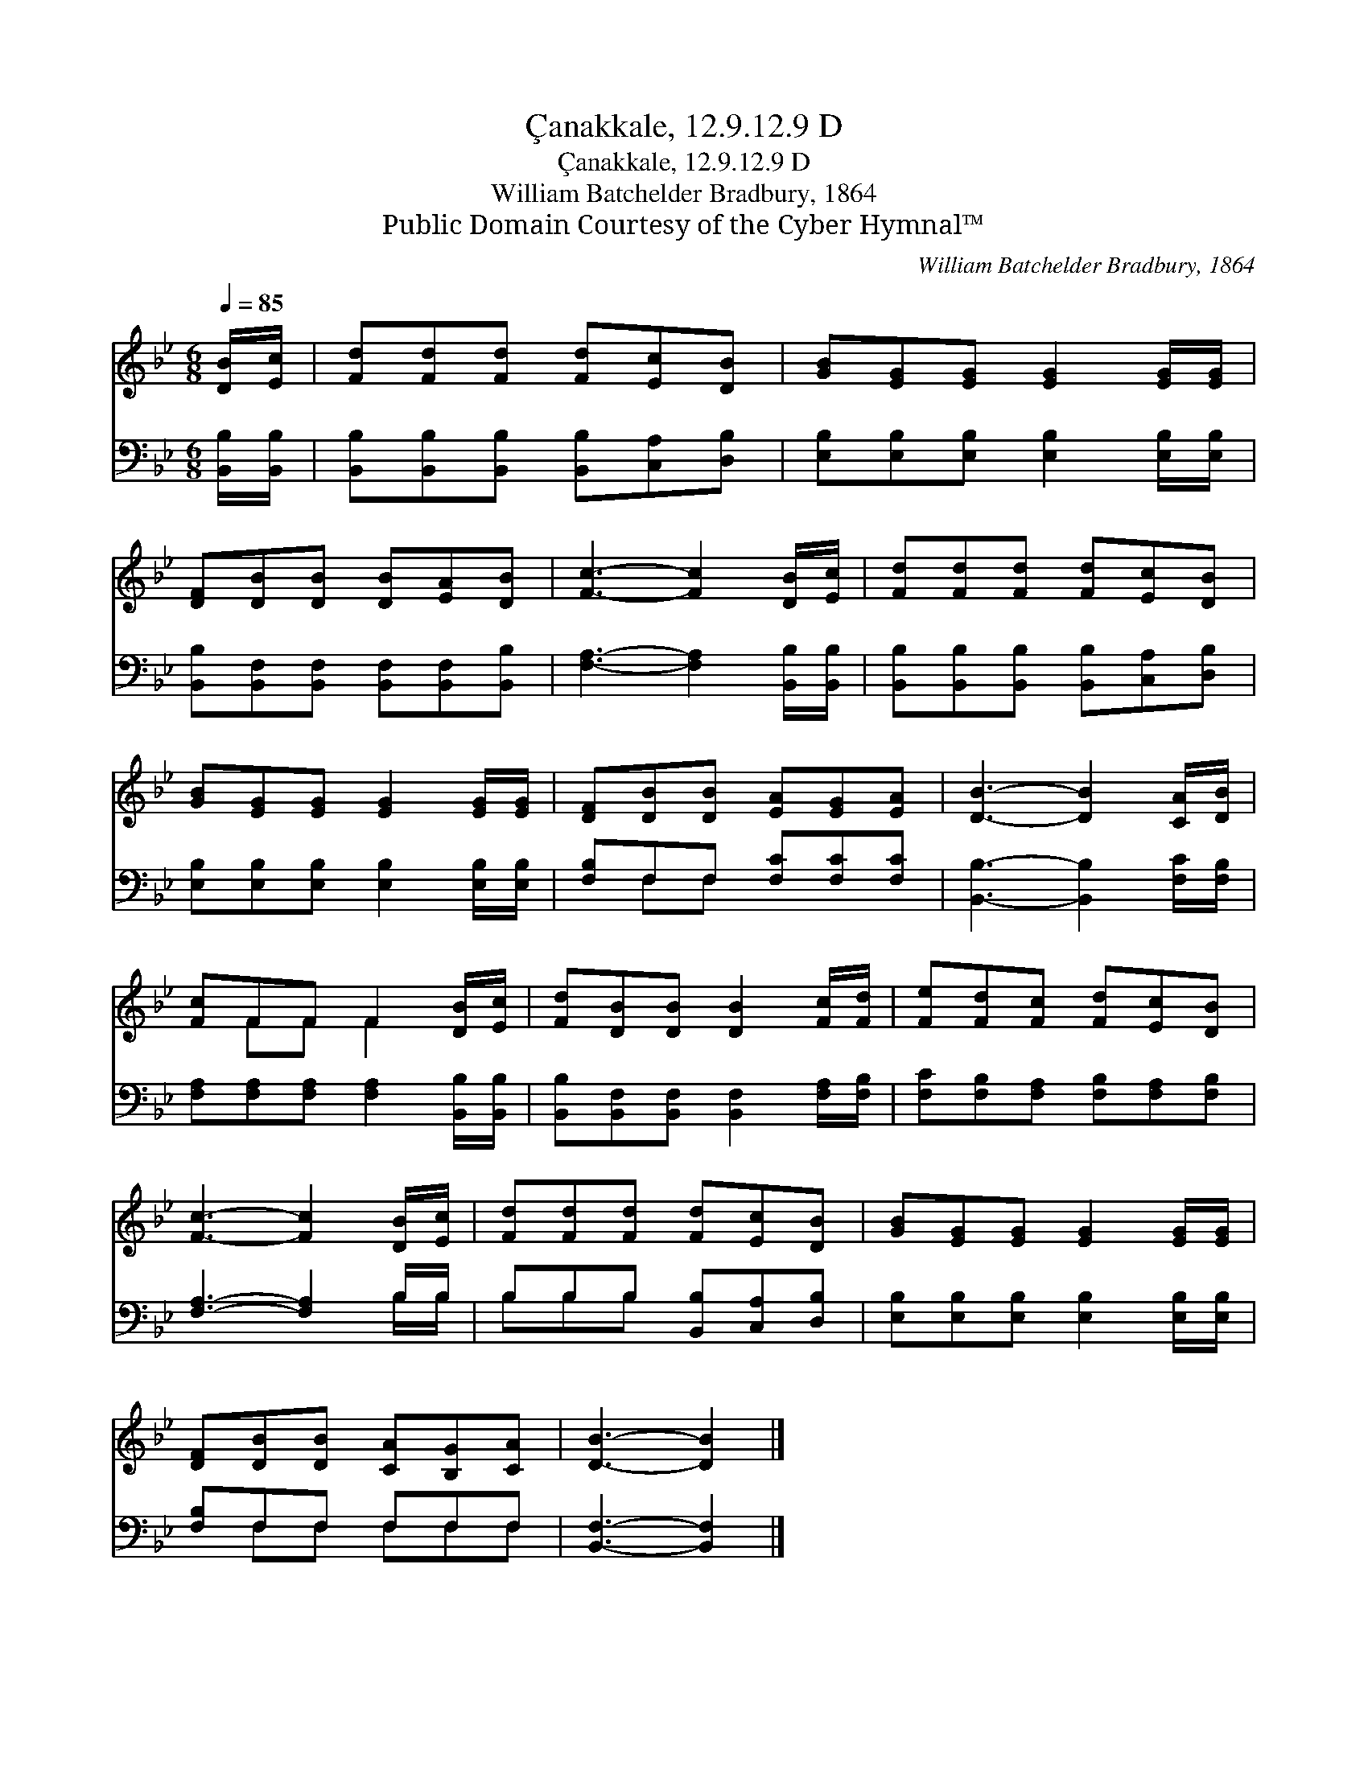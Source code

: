X:1
T:Çanakkale, 12.9.12.9 D
T:Çanakkale, 12.9.12.9 D
T:William Batchelder Bradbury, 1864
T:Public Domain Courtesy of the Cyber Hymnal™
C:William Batchelder Bradbury, 1864
Z:Public Domain
Z:Courtesy of the Cyber Hymnal™
%%score ( 1 2 ) ( 3 4 )
L:1/8
Q:1/4=85
M:6/8
K:Bb
V:1 treble 
V:2 treble 
V:3 bass 
V:4 bass 
V:1
 [DB]/[Ec]/ | [Fd][Fd][Fd] [Fd][Ec][DB] | [GB][EG][EG] [EG]2 [EG]/[EG]/ | %3
 [DF][DB][DB] [DB][EA][DB] | [Fc]3- [Fc]2 [DB]/[Ec]/ | [Fd][Fd][Fd] [Fd][Ec][DB] | %6
 [GB][EG][EG] [EG]2 [EG]/[EG]/ | [DF][DB][DB] [EA][EG][EA] | [DB]3- [DB]2 [CA]/[DB]/ | %9
 [Fc]FF F2 [DB]/[Ec]/ | [Fd][DB][DB] [DB]2 [Fc]/[Fd]/ | [Fe][Fd][Fc] [Fd][Ec][DB] | %12
 [Fc]3- [Fc]2 [DB]/[Ec]/ | [Fd][Fd][Fd] [Fd][Ec][DB] | [GB][EG][EG] [EG]2 [EG]/[EG]/ | %15
 [DF][DB][DB] [CA][B,G][CA] | [DB]3- [DB]2 |] %17
V:2
 x | x6 | x6 | x6 | x6 | x6 | x6 | x6 | x6 | x FF F2 x | x6 | x6 | x6 | x6 | x6 | x6 | x5 |] %17
V:3
 [B,,B,]/[B,,B,]/ | [B,,B,][B,,B,][B,,B,] [B,,B,][C,A,][D,B,] | %2
 [E,B,][E,B,][E,B,] [E,B,]2 [E,B,]/[E,B,]/ | [B,,B,][B,,F,][B,,F,] [B,,F,][B,,F,][B,,B,] | %4
 [F,A,]3- [F,A,]2 [B,,B,]/[B,,B,]/ | [B,,B,][B,,B,][B,,B,] [B,,B,][C,A,][D,B,] | %6
 [E,B,][E,B,][E,B,] [E,B,]2 [E,B,]/[E,B,]/ | [F,B,]F,F, [F,C][F,C][F,C] | %8
 [B,,B,]3- [B,,B,]2 [F,C]/[F,B,]/ | [F,A,][F,A,][F,A,] [F,A,]2 [B,,B,]/[B,,B,]/ | %10
 [B,,B,][B,,F,][B,,F,] [B,,F,]2 [F,A,]/[F,B,]/ | [F,C][F,B,][F,A,] [F,B,][F,A,][F,B,] | %12
 [F,A,]3- [F,A,]2 B,/B,/ | B,B,B, [B,,B,][C,A,][D,B,] | [E,B,][E,B,][E,B,] [E,B,]2 [E,B,]/[E,B,]/ | %15
 [F,B,]F,F, F,F,F, | [B,,F,]3- [B,,F,]2 |] %17
V:4
 x | x6 | x6 | x6 | x6 | x6 | x6 | x F,F, x3 | x6 | x6 | x6 | x6 | x5 B,/B,/ | B,B,B, x3 | x6 | %15
 x F,F, F,F,F, | x5 |] %17

